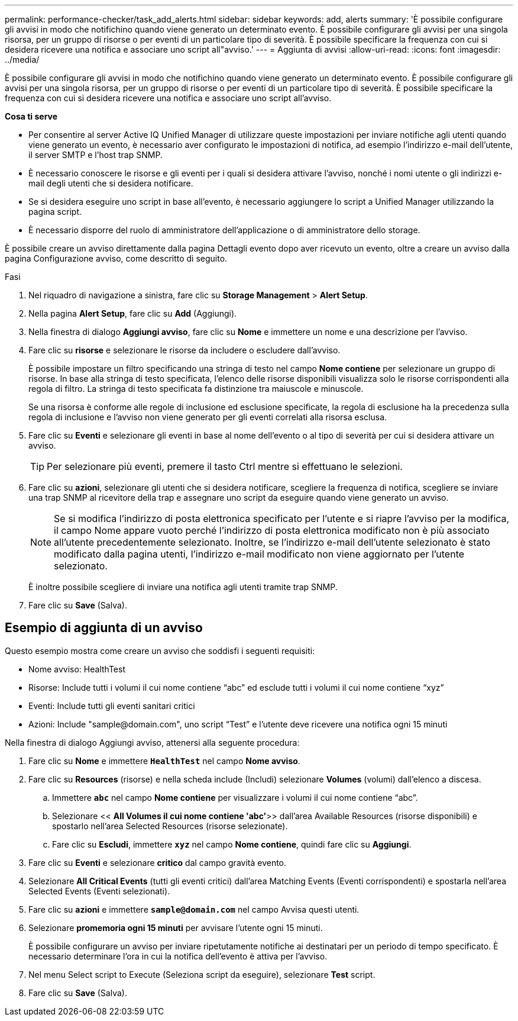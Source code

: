 ---
permalink: performance-checker/task_add_alerts.html 
sidebar: sidebar 
keywords: add, alerts 
summary: 'È possibile configurare gli avvisi in modo che notifichino quando viene generato un determinato evento. È possibile configurare gli avvisi per una singola risorsa, per un gruppo di risorse o per eventi di un particolare tipo di severità. È possibile specificare la frequenza con cui si desidera ricevere una notifica e associare uno script all"avviso.' 
---
= Aggiunta di avvisi
:allow-uri-read: 
:icons: font
:imagesdir: ../media/


[role="lead"]
È possibile configurare gli avvisi in modo che notifichino quando viene generato un determinato evento. È possibile configurare gli avvisi per una singola risorsa, per un gruppo di risorse o per eventi di un particolare tipo di severità. È possibile specificare la frequenza con cui si desidera ricevere una notifica e associare uno script all'avviso.

*Cosa ti serve*

* Per consentire al server Active IQ Unified Manager di utilizzare queste impostazioni per inviare notifiche agli utenti quando viene generato un evento, è necessario aver configurato le impostazioni di notifica, ad esempio l'indirizzo e-mail dell'utente, il server SMTP e l'host trap SNMP.
* È necessario conoscere le risorse e gli eventi per i quali si desidera attivare l'avviso, nonché i nomi utente o gli indirizzi e-mail degli utenti che si desidera notificare.
* Se si desidera eseguire uno script in base all'evento, è necessario aggiungere lo script a Unified Manager utilizzando la pagina script.
* È necessario disporre del ruolo di amministratore dell'applicazione o di amministratore dello storage.


È possibile creare un avviso direttamente dalla pagina Dettagli evento dopo aver ricevuto un evento, oltre a creare un avviso dalla pagina Configurazione avviso, come descritto di seguito.

.Fasi
. Nel riquadro di navigazione a sinistra, fare clic su *Storage Management* > *Alert Setup*.
. Nella pagina *Alert Setup*, fare clic su *Add* (Aggiungi).
. Nella finestra di dialogo *Aggiungi avviso*, fare clic su *Nome* e immettere un nome e una descrizione per l'avviso.
. Fare clic su *risorse* e selezionare le risorse da includere o escludere dall'avviso.
+
È possibile impostare un filtro specificando una stringa di testo nel campo *Nome contiene* per selezionare un gruppo di risorse. In base alla stringa di testo specificata, l'elenco delle risorse disponibili visualizza solo le risorse corrispondenti alla regola di filtro. La stringa di testo specificata fa distinzione tra maiuscole e minuscole.

+
Se una risorsa è conforme alle regole di inclusione ed esclusione specificate, la regola di esclusione ha la precedenza sulla regola di inclusione e l'avviso non viene generato per gli eventi correlati alla risorsa esclusa.

. Fare clic su *Eventi* e selezionare gli eventi in base al nome dell'evento o al tipo di severità per cui si desidera attivare un avviso.
+
[TIP]
====
Per selezionare più eventi, premere il tasto Ctrl mentre si effettuano le selezioni.

====
. Fare clic su *azioni*, selezionare gli utenti che si desidera notificare, scegliere la frequenza di notifica, scegliere se inviare una trap SNMP al ricevitore della trap e assegnare uno script da eseguire quando viene generato un avviso.
+
[NOTE]
====
Se si modifica l'indirizzo di posta elettronica specificato per l'utente e si riapre l'avviso per la modifica, il campo Nome appare vuoto perché l'indirizzo di posta elettronica modificato non è più associato all'utente precedentemente selezionato. Inoltre, se l'indirizzo e-mail dell'utente selezionato è stato modificato dalla pagina utenti, l'indirizzo e-mail modificato non viene aggiornato per l'utente selezionato.

====
+
È inoltre possibile scegliere di inviare una notifica agli utenti tramite trap SNMP.

. Fare clic su *Save* (Salva).




== Esempio di aggiunta di un avviso

Questo esempio mostra come creare un avviso che soddisfi i seguenti requisiti:

* Nome avviso: HealthTest
* Risorse: Include tutti i volumi il cui nome contiene "`abc`" ed esclude tutti i volumi il cui nome contiene "`xyz`"
* Eventi: Include tutti gli eventi sanitari critici
* Azioni: Include "+sample@domain.com+", uno script "`Test`" e l'utente deve ricevere una notifica ogni 15 minuti


Nella finestra di dialogo Aggiungi avviso, attenersi alla seguente procedura:

. Fare clic su *Nome* e immettere `*HealthTest*` nel campo *Nome avviso*.
. Fare clic su *Resources* (risorse) e nella scheda include (Includi) selezionare *Volumes* (volumi) dall'elenco a discesa.
+
.. Immettere `*abc*` nel campo *Nome contiene* per visualizzare i volumi il cui nome contiene "`abc`".
.. Selezionare << *All Volumes il cui nome contiene 'abc'*>> dall'area Available Resources (risorse disponibili) e spostarlo nell'area Selected Resources (risorse selezionate).
.. Fare clic su *Escludi*, immettere `*xyz*` nel campo *Nome contiene*, quindi fare clic su *Aggiungi*.


. Fare clic su *Eventi* e selezionare *critico* dal campo gravità evento.
. Selezionare *All Critical Events* (tutti gli eventi critici) dall'area Matching Events (Eventi corrispondenti) e spostarla nell'area Selected Events (Eventi selezionati).
. Fare clic su *azioni* e immettere `*sample@domain.com*` nel campo Avvisa questi utenti.
. Selezionare *promemoria ogni 15 minuti* per avvisare l'utente ogni 15 minuti.
+
È possibile configurare un avviso per inviare ripetutamente notifiche ai destinatari per un periodo di tempo specificato. È necessario determinare l'ora in cui la notifica dell'evento è attiva per l'avviso.

. Nel menu Select script to Execute (Seleziona script da eseguire), selezionare *Test* script.
. Fare clic su *Save* (Salva).

